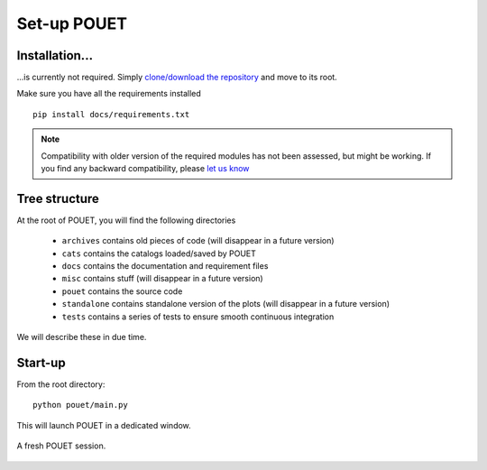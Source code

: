 .. _setup:

Set-up POUET
============

Installation...
***************

...is currently not required. Simply `clone/download the repository <https://github.com/vbonvin/POUET>`_ and move to its root.

Make sure you have all the requirements installed
::
    pip install docs/requirements.txt

.. note:: Compatibility with older version of the required modules has not been assessed, but might be working. If you find any backward compatibility, please `let us know <https://github.com/vbonvin/POUET/issues>`_


Tree structure
**************

At the root of POUET, you will find the following directories

  * ``archives`` contains old pieces of code (will disappear in a future version)
  * ``cats`` contains the catalogs loaded/saved by POUET
  * ``docs`` contains the documentation and requirement files
  * ``misc`` contains stuff (will disappear in a future version)
  * ``pouet`` contains the source code
  * ``standalone`` contains standalone version of the plots (will disappear in a future version)
  * ``tests`` contains a series of tests to ensure smooth continuous integration


We will describe these in due time.


Start-up
********

From the root directory:
::
  python pouet/main.py


This will launch POUET in a dedicated window.

.. figure:: plots/POUET_mainwindow.png
    :align: center
    :alt: POUET mainwindow
    :figclass: align-center

    A fresh POUET session.